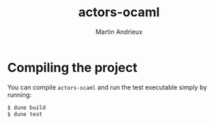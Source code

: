 #+TITLE: actors-ocaml
#+DESCRIPTION: An actor library for OCaml 5
#+AUTHOR: Martin Andrieux

* Compiling the project
You can compile ~actors-ocaml~ and run the test executable simply by running:
#+begin_src bash
$ dune build
$ dune test
#+end_src
